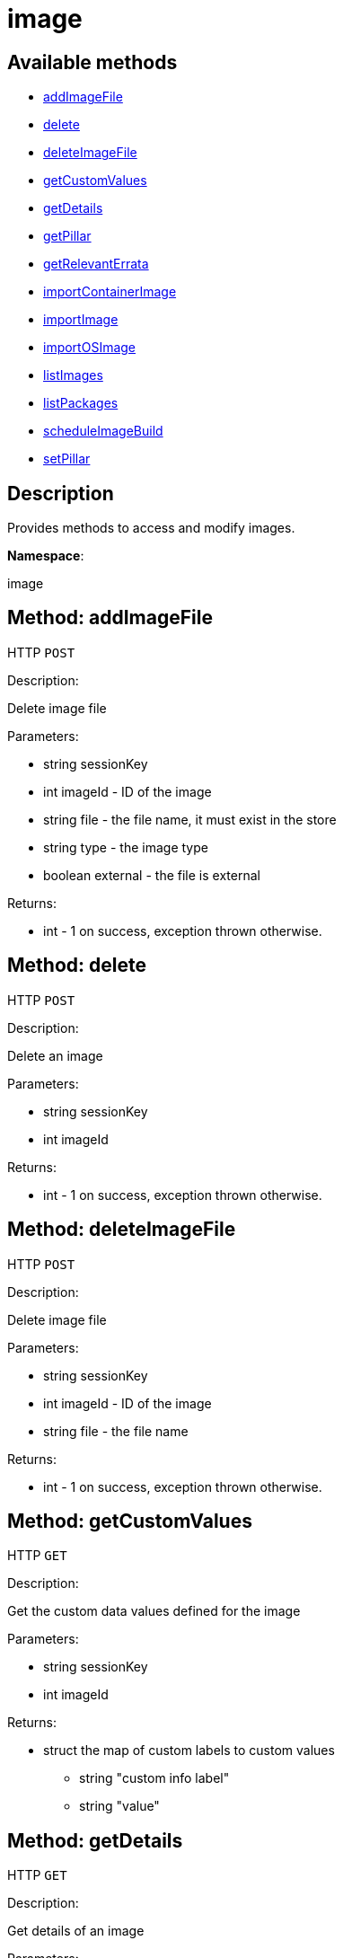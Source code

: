 [#apidoc-image]
= image


== Available methods

* <<apidoc-image-addImageFile-2114676965,addImageFile>>
* <<apidoc-image-delete-1633989538,delete>>
* <<apidoc-image-deleteImageFile-874253820,deleteImageFile>>
* <<apidoc-image-getCustomValues-1314113263,getCustomValues>>
* <<apidoc-image-getDetails-55711712,getDetails>>
* <<apidoc-image-getPillar-156954340,getPillar>>
* <<apidoc-image-getRelevantErrata-1058885327,getRelevantErrata>>
* <<apidoc-image-importContainerImage-1037201686,importContainerImage>>
* <<apidoc-image-importImage-774676004,importImage>>
* <<apidoc-image-importOSImage-1663141254,importOSImage>>
* <<apidoc-image-listImages-1486504709,listImages>>
* <<apidoc-image-listPackages-1807402813,listPackages>>
* <<apidoc-image-scheduleImageBuild-1350561011,scheduleImageBuild>>
* <<apidoc-image-setPillar-1008561904,setPillar>>

== Description

Provides methods to access and modify images.

*Namespace*:

image


[#apidoc-image-addImageFile-2114676965]
== Method: addImageFile

HTTP `POST`

Description:

Delete image file




Parameters:

* [.string]#string#  sessionKey
 
* [.int]#int#  imageId - ID of the image
 
* [.string]#string#  file - the file name, it must exist in the store
 
* [.string]#string#  type - the image type
 
* [.boolean]#boolean#  external - the file is external
 

Returns:

* [.int]#int#  - 1 on success, exception thrown otherwise.
 



[#apidoc-image-delete-1633989538]
== Method: delete

HTTP `POST`

Description:

Delete an image




Parameters:

* [.string]#string#  sessionKey
 
* [.int]#int#  imageId
 

Returns:

* [.int]#int#  - 1 on success, exception thrown otherwise.
 



[#apidoc-image-deleteImageFile-874253820]
== Method: deleteImageFile

HTTP `POST`

Description:

Delete image file




Parameters:

* [.string]#string#  sessionKey
 
* [.int]#int#  imageId - ID of the image
 
* [.string]#string#  file - the file name
 

Returns:

* [.int]#int#  - 1 on success, exception thrown otherwise.
 



[#apidoc-image-getCustomValues-1314113263]
== Method: getCustomValues

HTTP `GET`

Description:

Get the custom data values defined for the image




Parameters:

* [.string]#string#  sessionKey
 
* [.int]#int#  imageId
 

Returns:

* [.struct]#struct#  the map of custom labels to custom values
** [.string]#string#  "custom info label"
** [.string]#string#  "value"
 



[#apidoc-image-getDetails-55711712]
== Method: getDetails

HTTP `GET`

Description:

Get details of an image




Parameters:

* [.string]#string#  sessionKey
 
* [.int]#int#  imageId
 

Returns:

* * [.struct]#struct#  image overview information
** [.int]#int#  "id"
** [.string]#string#  "name" - image name
** [.string]#string#  "type" - image type
** [.string]#string#  "version" - image tag/version
** [.int]#int#  "revision" - image build revision number
** [.string]#string#  "arch" - image architecture
** [.boolean]#boolean#  "external" - true if the image is built externally,
          false otherwise
** [.string]#string#  "checksum"
** [.string]#string#  "profileLabel"
** [.string]#string#  "storeLabel"
** [.string]#string#  "buildStatus" - One of:
*** queued
*** picked up
*** completed
*** failed
** [.string]#string#  "inspectStatus" - Available if the build is successful. One of:
*** queued
*** picked up
*** completed
*** failed
** [.int]#int#  "buildServerId"
** [.int]#int#  "securityErrata"
** [.int]#int#  "bugErrata"
** [.int]#int#  "enhancementErrata"
** [.int]#int#  "outdatedPackages"
** [.int]#int#  "installedPackages"
** [.struct]#struct#  "files" - image files
** [.boolean]#boolean#  "obsolete" - true if the image has been replaced in the store
  
 



[#apidoc-image-getPillar-156954340]
== Method: getPillar

HTTP `GET`

Description:

Get pillar data of an image




Parameters:

* [.string]#string#  sessionKey
 
* [.int]#int#  imageId
 

Returns:

* [.struct]#struct#  the pillar data
 



[#apidoc-image-getRelevantErrata-1058885327]
== Method: getRelevantErrata

HTTP `GET`

Description:

Returns a list of all errata that are relevant for the image




Parameters:

* [.string]#string#  sessionKey
 
* [.int]#int#  imageId
 

Returns:

* [.array]#array# :
          * [.struct]#struct#  errata
** [.int]#int#  "id" - errata ID
** [.string]#string#  "issue_date" - the date erratum was updated (deprecated)
** [.string]#string#  "date" - the date erratum was created (deprecated)
** [.string]#string#  "update_date" - the date erratum was updated (deprecated)
** [.string]#string#  "advisory_synopsis" - summary of the erratum
** [.string]#string#  "advisory_type" - type label such as 'Security', 'Bug Fix'
** [.string]#string#  "advisory_status" - status label such as 'final', 'testing', 'retracted'
** [.string]#string#  "advisory_name" - name such as 'RHSA', etc.
 
 



[#apidoc-image-importContainerImage-1037201686]
== Method: importContainerImage

HTTP `POST`

Description:

Import an image and schedule an inspect afterwards




Parameters:

* [.string]#string#  sessionKey
 
* [.string]#string#  name - image name as specified in the store
 
* [.string]#string#  version - version to import or empty
 
* [.int]#int#  buildHostId - system ID of the build host
 
* [.string]#string#  storeLabel
 
* [.string]#string#  activationKey - activation key to get the channel data from
 
* [.dateTime.iso8601]#dateTime.iso8601#  earliestOccurrence - earliest the following inspect can run
 

Returns:

* [.int]#int#  the ID of the inspect action created
 



[#apidoc-image-importImage-774676004]
== Method: importImage (Deprecated)

HTTP `POST`

Description:

Import an image and schedule an inspect afterwards


Deprecated - Schedule a Container image import


Parameters:

* [.string]#string#  sessionKey
 
* [.string]#string#  name - image name as specified in the store
 
* [.string]#string#  version - version to import or empty
 
* [.int]#int#  buildHostId - system ID of the build host
 
* [.string]#string#  storeLabel
 
* [.string]#string#  activationKey - activation key to get the channel data from
 
* [.dateTime.iso8601]#dateTime.iso8601#  earliestOccurrence - earliest the following inspect can run
 

Returns:

* [.int]#int#  the ID of the inspect action created
 



[#apidoc-image-importOSImage-1663141254]
== Method: importOSImage

HTTP `POST`

Description:

Import an image and schedule an inspect afterwards




Parameters:

* [.string]#string#  sessionKey
 
* [.string]#string#  name - image name as specified in the store
 
* [.string]#string#  version - version to import
 
* [.string]#string#  arch - image architecture
 

Returns:

* [.int]#int#  the ID of the image
 



[#apidoc-image-listImages-1486504709]
== Method: listImages

HTTP `GET`

Description:

List available images




Parameters:

* [.string]#string#  sessionKey
 

Returns:

* [.array]#array# :
 * [.struct]#struct#  image information
** [.int]#int#  "id"
** [.string]#string#  "name" - image name
** [.string]#string#  "version" - image tag/version
** [.int]#int#  "revision" - image build revision number
** [.string]#string#  "arch" - image architecture
** [.boolean]#boolean#  "external" - true if the image is built externally,
          false otherwise
** [.string]#string#  "storeLabel"
** [.string]#string#  "checksum"
** [.string]#string#  "obsolete"
   
 



[#apidoc-image-listPackages-1807402813]
== Method: listPackages

HTTP `GET`

Description:

List the installed packages on the given image




Parameters:

* [.string]#string#  sessionKey
 
* [.int]#int#  imageId
 

Returns:

* [.array]#array# :
** [.struct]#struct#  package
*** [.string]#string#  "name"
*** [.string]#string#  "version"
*** [.string]#string#  "release"
*** [.string]#string#  "epoch"
*** [.string]#string#  "arch"
 



[#apidoc-image-scheduleImageBuild-1350561011]
== Method: scheduleImageBuild

HTTP `POST`

Description:

Schedule an image build




Parameters:

* [.string]#string#  sessionKey
 
* [.string]#string#  profileLabel
 
* [.string]#string#  version - version to build or empty
 
* [.int]#int#  buildHostId - system id of the build host
 
* [.dateTime.iso8601]#dateTime.iso8601#  earliestOccurrence - earliest the build can run.
 

Returns:

* [.int]#int#  the ID of the build action created
 



[#apidoc-image-setPillar-1008561904]
== Method: setPillar

HTTP `POST`

Description:

Set pillar data of an image




Parameters:

* [.string]#string#  sessionKey
 
* [.int]#int#  imageId
 
* [.struct]#struct#  pillarData
 

Returns:

* [.int]#int#  - 1 on success, exception thrown otherwise.
 


